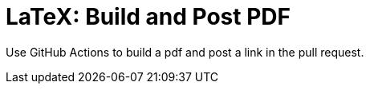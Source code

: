 LaTeX: Build and Post PDF
=========================

Use GitHub Actions to build a pdf and post a link in the pull request.
